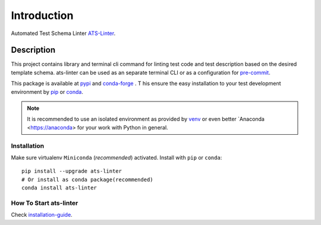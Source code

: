 ============
Introduction
============

Automated Test Schema Linter `ATS-Linter <https://readthedocs.org/projects/ats-linter/>`_.

Description
===========

This project contains library and terminal cli command for linting
test code and test description based on the desired template schema.
ats-linter can be used as an separate terminal CLI or as a configuration for
`pre-commit <https://pre-commit.com/>`_.

This package is available at `pypi <https://pypi.org/project/ast-linter/>`_ and `conda-forge <https://anaconda.org/conda-forge/ast-linter>`_ . T
his ensure the easy installation to your test development environment by `pip`_ or `conda`_.

.. note::

   It is recommended to use an isolated environment as provided by `venv <https://docs.python.org/3/library/venv.html>`_ or
   even better `Anaconda <https://anaconda> for your work with Python in general.

Installation
------------

Make sure virtualenv ``Miniconda`` (`recommended`) activated.
Install with ``pip`` or ``conda``::

   pip install --upgrade ats-linter
   # Or install as conda package(recommended)
   conda install ats-linter

How To Start ats-linter
--------------------------

Check `installation-guide`_.

.. _pip: https://pypi.org/project/pip/ats-linter
.. _conda: https://conda.io/docs/user-guide/install/index.html
.. _installation-guide: :ref:`installation-guide`
